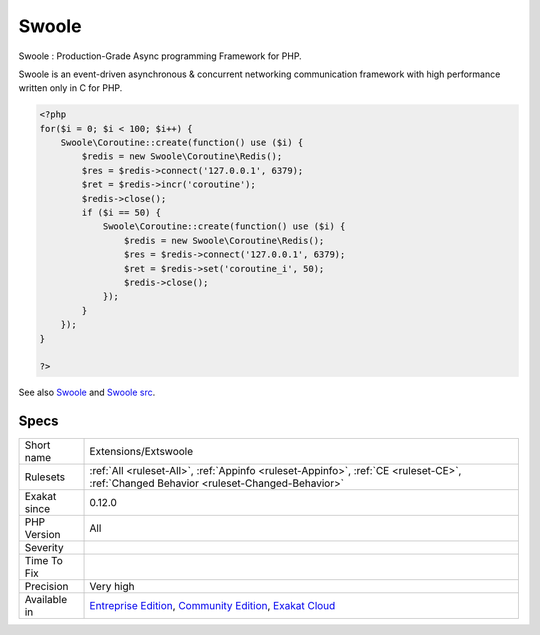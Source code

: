 .. _extensions-extswoole:


.. _swoole:

Swoole
++++++

.. meta::
	:description:
		Swoole: Swoole : Production-Grade Async programming Framework for PHP.
	:twitter:card: summary_large_image
	:twitter:site: @exakat
	:twitter:title: Swoole
	:twitter:description: Swoole: Swoole : Production-Grade Async programming Framework for PHP
	:twitter:creator: @exakat
	:twitter:image:src: https://www.exakat.io/wp-content/uploads/2020/06/logo-exakat.png
	:og:image: https://www.exakat.io/wp-content/uploads/2020/06/logo-exakat.png
	:og:title: Swoole
	:og:type: article
	:og:description: Swoole : Production-Grade Async programming Framework for PHP
	:og:url: https://exakat.readthedocs.io/en/latest/Reference/Rules/Swoole.html
	:og:locale: en

.. raw:: html


	<script type="application/ld+json">{"@context":"https:\/\/schema.org","@graph":[{"@type":"WebPage","@id":"https:\/\/php-tips.readthedocs.io\/en\/latest\/Reference\/Rules\/Extensions\/Extswoole.html","url":"https:\/\/php-tips.readthedocs.io\/en\/latest\/Reference\/Rules\/Extensions\/Extswoole.html","name":"Swoole","isPartOf":{"@id":"https:\/\/www.exakat.io\/"},"datePublished":"Fri, 10 Jan 2025 09:46:17 +0000","dateModified":"Fri, 10 Jan 2025 09:46:17 +0000","description":"Swoole : Production-Grade Async programming Framework for PHP","inLanguage":"en-US","potentialAction":[{"@type":"ReadAction","target":["https:\/\/exakat.readthedocs.io\/en\/latest\/Swoole.html"]}]},{"@type":"WebSite","@id":"https:\/\/www.exakat.io\/","url":"https:\/\/www.exakat.io\/","name":"Exakat","description":"Smart PHP static analysis","inLanguage":"en-US"}]}</script>

Swoole : Production-Grade Async programming Framework for PHP.

Swoole is an event-driven asynchronous & concurrent networking communication framework with high performance written only in C for PHP.

.. code-block:: php
   
   <?php
   for($i = 0; $i < 100; $i++) {
       Swoole\Coroutine::create(function() use ($i) {
           $redis = new Swoole\Coroutine\Redis();
           $res = $redis->connect('127.0.0.1', 6379);
           $ret = $redis->incr('coroutine');
           $redis->close();
           if ($i == 50) {
               Swoole\Coroutine::create(function() use ($i) {
                   $redis = new Swoole\Coroutine\Redis();
                   $res = $redis->connect('127.0.0.1', 6379);
                   $ret = $redis->set('coroutine_i', 50);
                   $redis->close();
               });
           }
       });
   }
   
   ?>

See also `Swoole <https://www.swoole.com/>`_ and `Swoole src <https://github.com/swoole/swoole-src>`_.


Specs
_____

+--------------+-----------------------------------------------------------------------------------------------------------------------------------------------------------------------------------------+
| Short name   | Extensions/Extswoole                                                                                                                                                                    |
+--------------+-----------------------------------------------------------------------------------------------------------------------------------------------------------------------------------------+
| Rulesets     | :ref:`All <ruleset-All>`, :ref:`Appinfo <ruleset-Appinfo>`, :ref:`CE <ruleset-CE>`, :ref:`Changed Behavior <ruleset-Changed-Behavior>`                                                  |
+--------------+-----------------------------------------------------------------------------------------------------------------------------------------------------------------------------------------+
| Exakat since | 0.12.0                                                                                                                                                                                  |
+--------------+-----------------------------------------------------------------------------------------------------------------------------------------------------------------------------------------+
| PHP Version  | All                                                                                                                                                                                     |
+--------------+-----------------------------------------------------------------------------------------------------------------------------------------------------------------------------------------+
| Severity     |                                                                                                                                                                                         |
+--------------+-----------------------------------------------------------------------------------------------------------------------------------------------------------------------------------------+
| Time To Fix  |                                                                                                                                                                                         |
+--------------+-----------------------------------------------------------------------------------------------------------------------------------------------------------------------------------------+
| Precision    | Very high                                                                                                                                                                               |
+--------------+-----------------------------------------------------------------------------------------------------------------------------------------------------------------------------------------+
| Available in | `Entreprise Edition <https://www.exakat.io/entreprise-edition>`_, `Community Edition <https://www.exakat.io/community-edition>`_, `Exakat Cloud <https://www.exakat.io/exakat-cloud/>`_ |
+--------------+-----------------------------------------------------------------------------------------------------------------------------------------------------------------------------------------+


